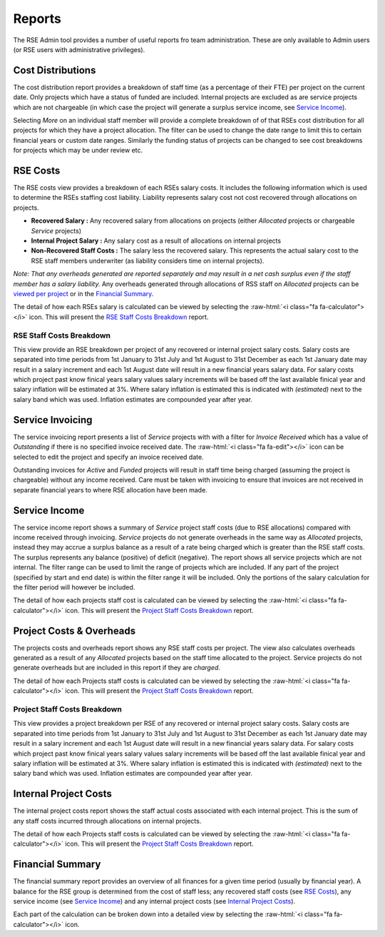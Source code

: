 Reports
=======

The RSE Admin tool provides a number of useful reports fro team administration. These are only available to Admin users (or RSE users with administrative privileges).


Cost Distributions
------------------

The cost distribution report provides a breakdown of staff time (as a percentage of their FTE) per project on the current date. Only projects which have a status of funded are included. Internal projects are excluded as are service projects which are not chargeable (in which case the project will generate a surplus service income, see `Service Income`_).

Selecting *More* on an individual staff member will provide a complete breakdown of of that RSEs cost distribution for all projects for which they have a project allocation. The filter can be used to change the date range to limit this to certain financial years or custom date ranges. Similarly the funding status of projects can be changed to see cost breakdowns for projects which may be under review etc.


RSE Costs
---------

The RSE costs view provides a breakdown of each RSEs salary costs. It includes the following information which is used to determine the RSEs staffing cost liability. Liability represents salary cost not cost recovered through allocations on projects.

- **Recovered Salary :** Any recovered salary from allocations on projects (either *Allocated* projects or chargeable *Service* projects)
- **Internal Project Salary :** Any salary cost as a result of allocations on internal projects
- **Non-Recovered Staff Costs :** The salary less the recovered salary. This represents the actual salary cost to the RSE staff members underwriter (as liability considers time on internal projects).

*Note: That any overheads generated are reported separately and may result in a net cash surplus even if the staff member has a salary liability.* Any overheads generated through allocations of RSS staff on *Allocated* projects can be `viewed per project <Project Costs & Overheads>`_ or in the `Financial Summary`_.

The detail of how each RSEs salary is calculated can be viewed by selecting the :raw-html:`<i class="fa fa-calculator"></i>` icon.  This will present the `RSE Staff Costs Breakdown`_ report.

RSE Staff Costs Breakdown
~~~~~~~~~~~~~~~~~~~~~~~~~

This view provide an RSE breakdown per project of any recovered or internal project salary costs. Salary costs are separated into time periods from 1st January to 31st July and 1st August to 31st December as each 1st January date may result in a salary increment and each 1st August date will result in a new financial years salary data. For salary costs which project past know finical years salary values salary increments will be based off the last available finical year and salary inflation will be estimated at 3%. Where salary inflation is estimated this is indicated with *(estimated)* next to the salary band which was used. Inflation estimates are compounded year after year.

Service Invoicing
-----------------

The service invoicing report presents a list of *Service* projects with with a filter for *Invoice Received* which has a value of `Outstanding` if there is no specified invoice received date. The :raw-html:`<i class="fa fa-edit"></i>` icon can be selected to edit the project and specify an invoice received date.

Outstanding invoices for `Active` and `Funded` projects will result in staff time being charged (assuming the project is chargeable) without any income received. Care must be taken with invoicing to ensure that invoices are not received in separate financial years to where RSE allocation have been made.

Service Income
--------------

The service income report shows a summary of *Service* project staff costs (due to RSE allocations) compared with income received through invoicing. *Service* projects do not generate overheads in the same way as *Allocated* projects, instead they may accrue a surplus balance as a result of a rate being charged which is greater than the RSE staff costs. The surplus represents any balance (positive) of deficit (negative). The report shows all service projects which are not internal. The filter range can be used to limit the range of projects which are included. If any part of the project (specified by start and end date) is within the filter range it will be included. Only the portions of the salary calculation for the filter period will however be included.

The detail of how each projects staff cost is calculated can be viewed by selecting the :raw-html:`<i class="fa fa-calculator"></i>` icon.  This will present the `Project Staff Costs Breakdown`_ report.


Project Costs & Overheads
-------------------------

The projects costs and overheads report shows any RSE staff costs per project. The view also calculates overheads generated as a result of any *Allocated* projects based on the staff time allocated to the project. Service projects do not generate overheads but are included in this report if they are `charged`.

The detail of how each Projects staff costs is calculated can be viewed by selecting the :raw-html:`<i class="fa fa-calculator"></i>` icon.  This will present the `Project Staff Costs Breakdown`_ report.

Project Staff Costs Breakdown
~~~~~~~~~~~~~~~~~~~~~~~~~~~~~

This view provides a project breakdown per RSE of any recovered or internal project salary costs. Salary costs are separated into time periods from 1st January to 31st July and 1st August to 31st December as each 1st January date may result in a salary increment and each 1st August date will result in a new financial years salary data. For salary costs which project past know finical years salary values salary increments will be based off the last available finical year and salary inflation will be estimated at 3%. Where salary inflation is estimated this is indicated with *(estimated)* next to the salary band which was used. Inflation estimates are compounded year after year.


Internal Project Costs
----------------------

The internal project costs report shows the staff actual costs associated with each internal project. This is the sum of any staff costs incurred through allocations on internal projects. 

The detail of how each Projects staff costs is calculated can be viewed by selecting the :raw-html:`<i class="fa fa-calculator"></i>` icon.  This will present the `Project Staff Costs Breakdown`_ report.


Financial Summary
-----------------

The financial summary report provides an overview of all finances for a given time period (usually by financial year). A balance for the RSE group is determined from the cost of staff less; any recovered staff costs (see `RSE Costs`_), any service income (see `Service Income`_) and any internal project costs (see `Internal Project Costs`_).

Each part of the calculation can be broken down into a detailed view by selecting the :raw-html:`<i class="fa fa-calculator"></i>` icon.

